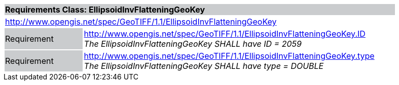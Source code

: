 [cols="1,4",width="90%"]
|===
2+|*Requirements Class: EllipsoidInvFlatteningGeoKey* {set:cellbgcolor:#CACCCE}
2+|http://www.opengis.net/spec/GeoTIFF/1.1/EllipsoidInvFlatteningGeoKey
{set:cellbgcolor:#FFFFFF}

|Requirement {set:cellbgcolor:#CACCCE}
|http://www.opengis.net/spec/GeoTIFF/1.1/EllipsoidInvFlatteningGeoKey.ID +
_The EllipsoidInvFlatteningGeoKey SHALL have ID = 2059_
{set:cellbgcolor:#FFFFFF}

|Requirement {set:cellbgcolor:#CACCCE}
|http://www.opengis.net/spec/GeoTIFF/1.1/EllipsoidInvFlatteningGeoKey.type +
_The EllipsoidInvFlatteningGeoKey SHALL have type = DOUBLE_
{set:cellbgcolor:#FFFFFF}
|===
